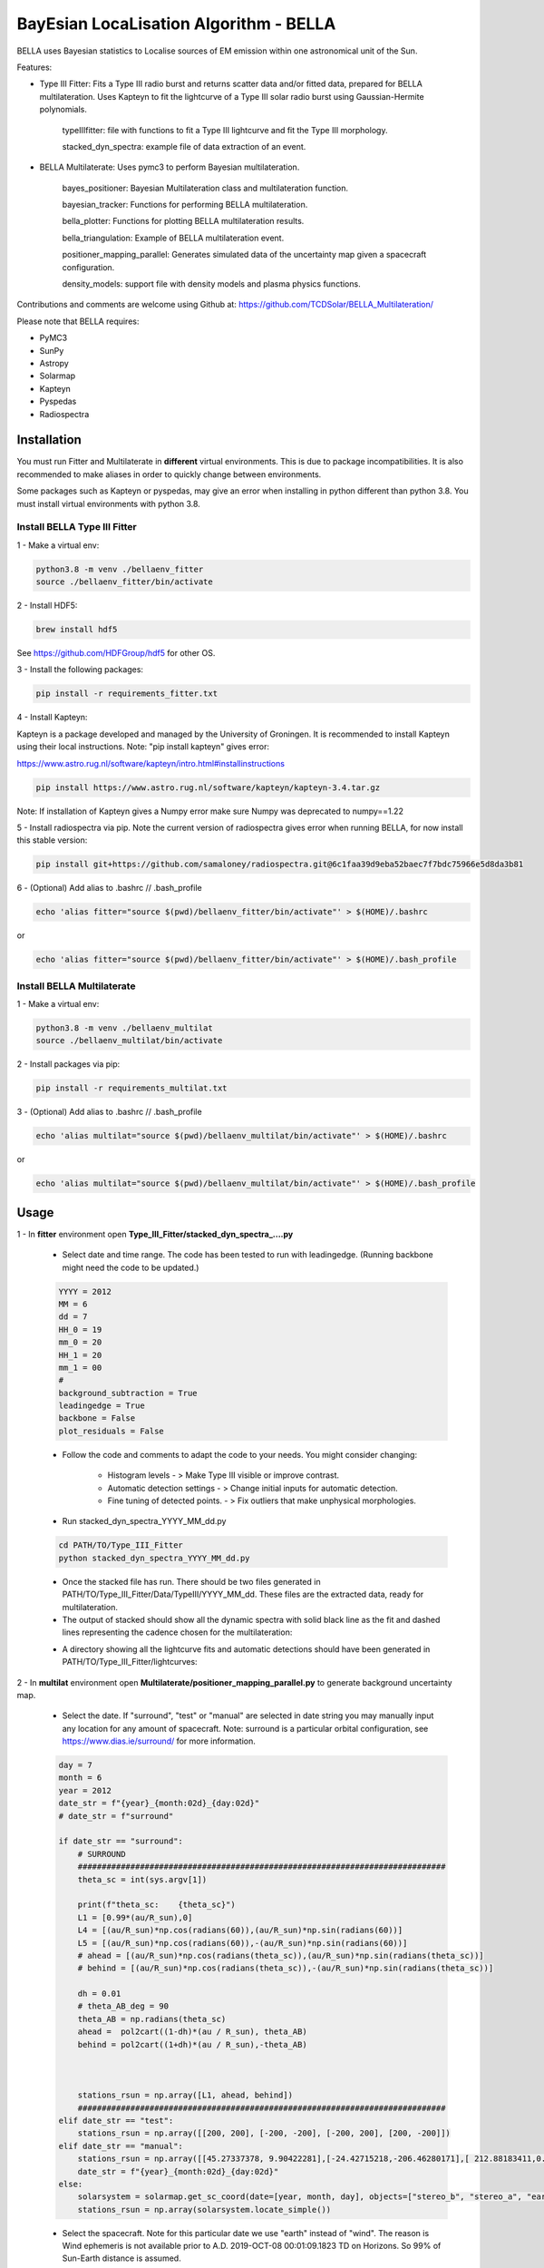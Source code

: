 ============
BayEsian LocaLisation Algorithm - BELLA
============

.. image:: http://img.shields.io/badge/powered%20by-SunPy-orange.svg?style=flat
    :target: http://www.sunpy.org
    :alt: Powered by SunPy Badge
    
.. image:: https://img.shields.io/badge/powered%20by-PyMC-blue
    :target: http://www.pymc.io
    :alt: Powered by PyMC Badge
    
.. image:: https://img.shields.io/badge/powered%20by-SolarMAP-orange
    :target: https://pypi.org/project/solarmap/
    :alt: Powered by SolarMAP Badge
    
    
BELLA uses Bayesian statistics to Localise sources of EM emission within one astronomical unit of the Sun.

Features:

- Type III Fitter: Fits a Type III radio burst and returns scatter data and/or fitted data, prepared for BELLA multilateration. Uses Kapteyn to fit the lightcurve of a Type III solar radio burst using Gaussian-Hermite polynomials.

    typeIIIfitter: file with functions to fit a Type III lightcurve and fit the Type III morphology.

    stacked_dyn_spectra: example file of data extraction of an event.


- BELLA Multilaterate: Uses pymc3 to perform Bayesian multilateration.

    bayes_positioner: Bayesian Multilateration class and multilateration function.

    bayesian_tracker: Functions for performing BELLA multilateration.

    bella_plotter: Functions for plotting BELLA multilateration results.

    bella_triangulation: Example of BELLA multilateration event.

    positioner_mapping_parallel: Generates simulated data of the uncertainty map given a spacecraft configuration.

    density_models: support file with density models and plasma physics functions.


Contributions and comments are welcome using Github at: 
https://github.com/TCDSolar/BELLA_Multilateration/




Please note that BELLA requires:

- PyMC3
- SunPy 
- Astropy
- Solarmap
- Kapteyn
- Pyspedas
- Radiospectra


Installation
============
You must run Fitter and Multilaterate in **different** virtual environments. This is due to package incompatibilities.
It is also recommended to make aliases in order to quickly change between environments.

Some packages such as Kapteyn or pyspedas, may give an error when installing in python different than python 3.8.
You must install virtual environments with python 3.8.


Install BELLA Type III Fitter
----

1 - Make a virtual env: 

.. code-block:: bash

    python3.8 -m venv ./bellaenv_fitter
    source ./bellaenv_fitter/bin/activate

2 - Install HDF5:

.. code-block:: bash

        brew install hdf5

See https://github.com/HDFGroup/hdf5 for other OS.


3 - Install the following packages:

.. code-block:: bash

    pip install -r requirements_fitter.txt


4 - Install Kapteyn:

Kapteyn is a package developed and managed by the University of Groningen. It is recommended to install Kapteyn using
their local instructions. Note: "pip install kapteyn" gives error:

https://www.astro.rug.nl/software/kapteyn/intro.html#installinstructions

.. code-block:: bash

    pip install https://www.astro.rug.nl/software/kapteyn/kapteyn-3.4.tar.gz

Note: If installation of Kapteyn gives a Numpy error make sure Numpy was deprecated to numpy==1.22

5 - Install radiospectra via pip. Note the current version of radiospectra gives error when running BELLA,
for now install this stable version:

.. code-block:: bash

    pip install git+https://github.com/samaloney/radiospectra.git@6c1faa39d9eba52baec7f7bdc75966e5d8da3b81

6 - (Optional) Add alias to .bashrc // .bash_profile

.. code-block:: bash

    echo 'alias fitter="source $(pwd)/bellaenv_fitter/bin/activate"' > $(HOME)/.bashrc

or

.. code-block:: bash

    echo 'alias fitter="source $(pwd)/bellaenv_fitter/bin/activate"' > $(HOME)/.bash_profile


Install BELLA Multilaterate
----

1 - Make a virtual env:

.. code-block:: bash

    python3.8 -m venv ./bellaenv_multilat
    source ./bellaenv_multilat/bin/activate

2 - Install packages via pip:

.. code-block:: bash

    pip install -r requirements_multilat.txt


3 - (Optional) Add alias to .bashrc // .bash_profile

.. code-block:: bash

    echo 'alias multilat="source $(pwd)/bellaenv_multilat/bin/activate"' > $(HOME)/.bashrc

or

.. code-block:: bash

    echo 'alias multilat="source $(pwd)/bellaenv_multilat/bin/activate"' > $(HOME)/.bash_profile


Usage
=====

1 -  In **fitter** environment open **Type_III_Fitter/stacked_dyn_spectra_....py**

    -  Select date and time range. The code has been tested to run with leadingedge. (Running backbone might need the code to be updated.)

    .. code-block:: python

        YYYY = 2012
        MM = 6
        dd = 7
        HH_0 = 19
        mm_0 = 20
        HH_1 = 20
        mm_1 = 00
        #
        background_subtraction = True
        leadingedge = True
        backbone = False
        plot_residuals = False

    - Follow the code and comments to adapt the code to your needs. You might consider changing:

        - Histogram levels - > Make Type III visible or improve contrast.
        - Automatic detection settings - > Change initial inputs for automatic detection.
        - Fine tuning of detected points. - > Fix outliers that make unphysical morphologies.

    - Run stacked_dyn_spectra_YYYY_MM_dd.py

    .. code-block:: bash

        cd PATH/TO/Type_III_Fitter
        python stacked_dyn_spectra_YYYY_MM_dd.py

    - Once the stacked file has run. There should be two files generated in PATH/TO/Type_III_Fitter/Data/TypeIII/YYYY_MM_dd. These files are the extracted data, ready for multilateration.

    - The output of stacked should show all the dynamic spectra with solid black line as the fit and dashed lines representing the cadence chosen for the multilateration:

    .. image:: ./Figures_readme/stackedoutput.png
        :align: center

    - A directory showing all the lightcurve fits and automatic detections should have been generated in PATH/TO/Type_III_Fitter/lightcurves:

    .. image:: ./Figures_readme/STEREOA_sigma_0.98.jpg
        :align: center


2 - In **multilat** environment open **Multilaterate/positioner_mapping_parallel.py** to generate background uncertainty map.

    - Select the date. If "surround", "test" or "manual" are selected in date string you may manually input any location for any amount of spacecraft. Note: surround is a particular orbital configuration, see https://www.dias.ie/surround/ for more information.

    .. code-block:: python

        day = 7
        month = 6
        year = 2012
        date_str = f"{year}_{month:02d}_{day:02d}"
        # date_str = f"surround"

        if date_str == "surround":
            # SURROUND
            #############################################################################
            theta_sc = int(sys.argv[1])

            print(f"theta_sc:    {theta_sc}")
            L1 = [0.99*(au/R_sun),0]
            L4 = [(au/R_sun)*np.cos(radians(60)),(au/R_sun)*np.sin(radians(60))]
            L5 = [(au/R_sun)*np.cos(radians(60)),-(au/R_sun)*np.sin(radians(60))]
            # ahead = [(au/R_sun)*np.cos(radians(theta_sc)),(au/R_sun)*np.sin(radians(theta_sc))]
            # behind = [(au/R_sun)*np.cos(radians(theta_sc)),-(au/R_sun)*np.sin(radians(theta_sc))]

            dh = 0.01
            # theta_AB_deg = 90
            theta_AB = np.radians(theta_sc)
            ahead =  pol2cart((1-dh)*(au / R_sun), theta_AB)
            behind = pol2cart((1+dh)*(au / R_sun),-theta_AB)



            stations_rsun = np.array([L1, ahead, behind])
            #############################################################################
        elif date_str == "test":
            stations_rsun = np.array([[200, 200], [-200, -200], [-200, 200], [200, -200]])
        elif date_str == "manual":
            stations_rsun = np.array([[45.27337378, 9.90422281],[-24.42715218,-206.46280171],[ 212.88183411,0.]])
            date_str = f"{year}_{month:02d}_{day:02d}"
        else:
            solarsystem = solarmap.get_sc_coord(date=[year, month, day], objects=["stereo_b", "stereo_a", "earth"])
            stations_rsun = np.array(solarsystem.locate_simple())


    - Select the spacecraft. Note for this particular date we use "earth" instead of "wind". The reason is Wind ephemeris is not available prior to A.D. 2019-OCT-08 00:01:09.1823 TD on Horizons. So 99% of Sun-Earth distance is assumed.

    .. code-block:: python

            solarsystem = solarmap.get_sc_coord(date=[year, month, day], objects=["stereo_b", "stereo_a", "earth"])
            stations_rsun = np.array(solarsystem.locate_simple())

    Redefine earth as Wind.

    .. code-block:: python

        spacecraft = ["stereo_b", "stereo_a", "wind"] # redefining wind as the name of the spacecraft
        stations_rsun[2][0] = 0.99 * stations_rsun[2][0]


    - Make the grid. **CAREFULLY** make your grid in Rsun units. The finer the grid (smaller xres) the longer it will take to run. An estimate of how long the code will take to run will be shown. You may improve this estimate by changing the time per loop "tpl_l" and "tpl_h" based on your machine performance.

    .. code-block:: python

        # Making grid
        xrange = [-250,250]
        xres = 10
        yrange = [-250, 250]
        yres = xres
        xmapaxis = np.arange(xrange[0], xrange[1], xres)
        ymapaxis = np.arange(yrange[0], yrange[1], yres)


    - Select the cadence. A smaller cadence will lead to lower uncertainty results but will also lead to divergencies. Here we pick the conservative 60s cadence.

    .. code-block:: python

        cadence = 60


    - Run **positioner_mapping_parallel.py**. Depending on your grid size, resolution and machine specs this step may take a few hours.

    .. code-block:: bash

        cd PATH/TO/Multilaterate
        python positioner_mapping_parallel.py

    - A file with the uncertainty bg results should be available in **PATH/TO/Multilaterate/Data/YYYY_MM_dd/bg/**

    - If the showfigure=True then your ouput should look like:

    .. image:: ./Figures_readme/bayes_positioner_map_median_-250_250_-250_250_10_10_3.jpg
        :align: center


3 - In multilat environment open **Multilaterate/bella_triangulation_YYYY_MM_dd.py**

    - Follow the code and adjust settings according to your needs.

    - Run **bella_triangulation_YYYY_MM_dd.py**. This step may take from minutes to hours depending on your frequency range and resolution.

    .. code-block:: bash

        cd PATH/TO/Multilaterate
        python bella_triangulation_YYYY_MM_dd.py


    - A file with the multilateration results should be available in **PATH/TO/Multilaterate/Data/YYYY_MM_dd/**

    - All the traceplots from the multilateration should be available at **PATH/TO/Multilaterate/Traceplots/**

    .. image:: ./Figures_readme/traceplot_output.jpg
        :align: center


4 - In multilat environment open **Multilaterate/bella_plotter.py**

    - Follow the code and adjust settings accordingly. Make sure that the data filenames are correct.

    - Run bella_plotter.py

    .. code-block:: bash

        cd PATH/TO/Multilaterate
        python bella_plotter.py

    .. image:: ./Figures_readme/bellaplotteroutput.png
        :align: center


Documentation
=============
BELLA uses a class in **bayes_positioner.py** called **BayesianTOAPositioner** adapted from benmoseley (https://github.com/benmoseley).
This class sets up a context manager for pymc3. This is where you can define your prior distributions.
Note v can be a Normal Distribution or Truncated Normal depending on whether you want to test if v is converging at c or whether you want to make c a limit.

.. code-block:: python

            with pm.Model():  # CONTEXT MANAGER

                # Priors
                # v = pm.TruncatedNormal("v", mu=v_mu, sigma=v_sd, upper=v_mu+v_sd)
                v = pm.Normal("v", mu=v_mu, sigma=v_sd)
                # x = pm.Uniform("x", lower=-x_lim, upper=x_lim, shape=2)          # prior on the source location (m)
                x = pm.Normal("x", mu=0, sigma=x_lim/4, shape=2)                   # prior on the source location (m)
                t0 = pm.Uniform("t0", lower=-t_lim, upper=t_lim)                   #

                # Physics model
                d = pm.math.sqrt(pm.math.sum((stations - x)**2, axis=1))         # distance between source and receivers
                t1 = d/v                                                         # time of arrival of each receiver

                t = t1-t0                                                        # TOA dt

                # Observations
                print(f"\nt: {t} \n t_sd: {t_sd} \n toa: {toa}")
                Y_obs = pm.Normal('Y_obs', mu=t, sd=t_sd, observed=toa)          # DATA LIKELIHOOD function


                # Posterior sampling
                #step = pm.HamiltonianMC()
                trace = pm.sample(draws=draws, tune=tune, chains=chains, cores=cores, target_accept=0.95, init=init, progressbar=progressbar,return_inferencedata=False)#, step=step)# i.e. tune for 1000 samples, then draw 5000 samples

                summary = az.summary(trace)


The function "triangulate()" (soon to be multilaterate) found in bayes_positioner.py allows for one pymc3 multilateration loop, generates traceplots and also a quickview plot of the results. Some important information:

    - cores=4 is the maximum pymc3 will allow. run cores=0 if triangulate is already running in a parallel process.
    - chains=4. Generally recommended to use 4 chains.
    - t_cadence=60. It is recommended to use a cadence that is equal or slightly worse than the instruments cadence. Otherwise divergences may occur.
    - N_SAMPLES=2000. The number of samples and tunning values are 2000 because a larger number becomes computationally expensive. Tuning values and Samples are chosen to be equal but this is not necessary. Change if you need to.



bella_triangulation_YYYY_MM_dd.py or bayesian_tracker.py run triangulate() in a for loop in parallel. Make sure cores=0 in triangulate() if running triangulate() in a for loop in parallel.




Bugs and Warnings
===================
WARNING: always import pymc3 before importing theano. If theano is imported first you might have to restart your shell.

WARNING: theano's cache might fill up. This usually happens when running several processes in parallel. To fix this run
this in your bash shell:

.. code-block:: bash

    theano-cache purge

WARNING: Running BELLA scripts often requires parallelisation. By default BELLA will maximise the number of cores to be used. As a result of this, running several BELLA scripts simultaneously will cause problems.

Disclaimer: BELLA multilateration is relatively computationally expensive and there is room for speeding up the processes. Development of a faster computation is ongoing and contributions to making BELLA faster are welcome.

Please use Github to report bugs, feature requests and submit your code:
https://github.com/TCDSolar/BELLA_Multilateration/

:author: Luis Alberto Canizares
:date: 2022/11/22
